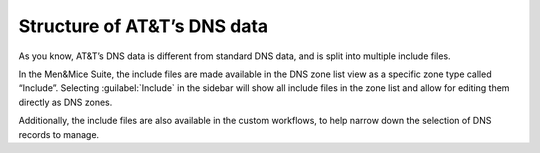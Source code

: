 .. _att-data:

Structure of AT&T’s DNS data
============================

As you know, AT&T’s DNS data is different from standard DNS data, and is split into multiple include files.

In the Men&Mice Suite, the include files are made available in the DNS zone list view as a specific zone type called “Include”.
Selecting :guilabel:`Include` in the sidebar will show all include files in the zone list and allow for editing them directly as DNS zones.

.. image:: ../../images/include.png
  :width: 30%
  :align: center 

Additionally, the include files are also available in the custom workflows, to help narrow down the selection of DNS records to manage.
